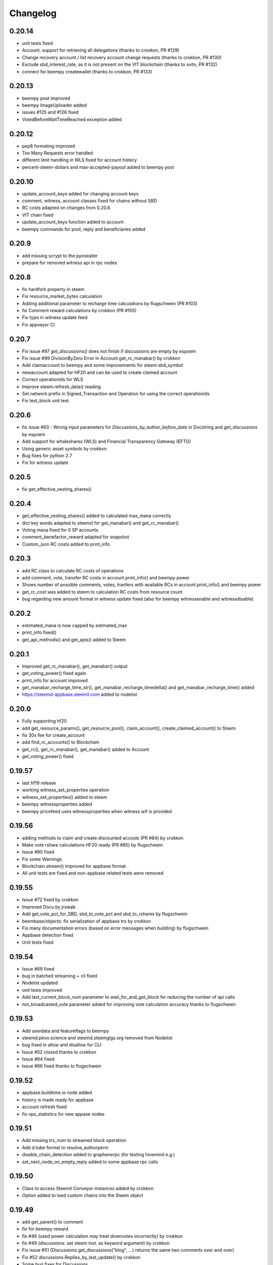 Changelog
=========
0.20.14
-------
* unit tests fixed
* Account: support for retrieving all delegations (thanks to crookon, PR #129)
* Change recovery account / list recovery account change requests (thanks to crokkon, PR #130)
* Exclude sbd_interest_rate, as it is not present on the VIT blockchain (thanks to svitx, PR #132)
* connect for beempy createwallet (thanks to crokkon, PR #133)

0.20.13
-------
* beempy post improved
* beempy ImageUploader added
* issues #125 and #126 fixed
* VotedBeforeWaitTimeReached exception added

0.20.12
-------
* pep8 formating improved
* Too Many Requests error handled
* different limit handling in WLS fixed for account history
* percent-steem-dollars and max-accepted-payout added to beempy post

0.20.10
-------
* update_account_keys added for changing account keys
* comment, witness, account classes fixed for chains without SBD
* RC costs adapted on changes from 0.20.6
* VIT chain fixed
* update_account_keys function added to account
* beempy commands for post, reply and beneficiaries added

0.20.9
------
* add missing scrypt to the pyinstaller
* prepare for removed witness api in rpc nodes

0.20.8
------
* fix hardfork property in steem
* Fix resource_market_bytes calculation
* Adding additional parameter to recharge time calculations by flugschwein (PR #103)
* fix Comment reward calculations by crokkon (PR #105)
* Fix typo in witness update feed
* Fix appveyor CI

0.20.7
------
* Fix issue #97 `get_discussions()` does not finish if discussions are empty by espoem
* Fix issue #99 DivisionByZero Error in Account.get_rc_manabar() by crokkon
* Add claimaccount to beempy and some improvements for steem.sbd_symbol
* newaccount adapted for HF20 and can be used to create claimed account
* Correct operationids for WLS
* Improve steem.refresh_data() reading
* Set network prefix in Signed_Transaction and Operation for using the correct operationids
* Fix test_block unit test

0.20.6
------
* fix issue #93 - Wrong input parameters for `Discussions_by_author_before_date` in Docstring and `get_discussions` by espoem
* Add support for whaleshares (WLS) and Financial Transparency Gateway (EFTG)
* Using generic asset symbols  by crokkon
* Bug fixes for python 2.7
* Fix for witness update

0.20.5
------
* fix get_effective_vesting_shares()

0.20.4
------
* get_effective_vesting_shares() added to calculated max_mana correctly
* dict key words adapted to steemd for get_manabar() and get_rc_manabar()
* Voting mana fixed for 0 SP accounts
* comment_benefactor_reward adapted for snapshot
* Custom_json RC costs added to print_info

0.20.3
------
* add RC class to calculate RC costs of operations
* add comment, vote, transfer RC costs in account.print_info() and beempy power
* Shows number of possible comments, votes, tranfers with available RCs in account.print_info() and beempy power
* get_rc_cost was added to steem to calculation RC costs from resource count
* bug regarding new amount format in witness update fixed (also for beempy witnessenable and witnessdisable)

0.20.2
------
* estimated_mana is now capped by estimated_max
* print_info fixed()
* get_api_methods() and get_apis() added to Steem

0.20.1
------
* Improved get_rc_manabar(), get_manabar() output
* get_voting_power() fixed again
* print_info for account improved
* get_manabar_recharge_time_str(), get_manabar_recharge_timedelta() and get_manabar_recharge_time() added
* https://steemd-appbase.steemit.com added to nodelist

0.20.0
------
* Fully supporting hf20
* add get_resource_params(), get_resource_pool(), claim_account(), create_claimed_account() to Steem
* fix 30x fee for create_account
* add find_rc_accounts() to Blockchain
* get_rc(), get_rc_manabar(), get_manabar() added to Account
* get_voting_power() fixed

0.19.57
--------
* last hf19 release
* working witness_set_properties  operation
* witness_set_properties() added to steem
* beempy witnessproperties added
* beempy pricefeed uses witnessproperties  when witness wif is provided

0.19.56
-------
* adding methods to claim and create discounted accouts (PR #84) by crokkon
* Make vote rshare calculations HF20 ready (PR #85) by flugschwein
* Issue #80 fixed
* Fix some Warnings
* Blockchain.stream() improved for appbase format
* All unit tests are fixed and non-appbase related tests were removed

0.19.55
-------
* Issue #72 fixed by crokkon
* Improved Docu by jrswab
* Add get_vote_pct_for_SBD, sbd_to_vote_pct and sbd_to_rshares by flugschwein
* beembase/objects: fix serialization of appbase trx by crokkon
* Fix many documentation errors (based on error messages when building) by flugschwein
* Appbase detection fixed
* Unit tests fixed

0.19.54
-------
* Issue #69 fixed
* bug in batched streaming + cli fixed
* Nodelist updated
* unit tests improved
* Add last_current_block_num parameter to wait_for_and_get_block for reducing the number of api calls
* not_broadcasted_vote parameter added for improving vote calculation accuracy thanks to flugschwein

0.19.53
-------
* Add userdata and featureflags to beempy
* steemd.pevo.science and steemd.steemgigs.org removed from Nodelist
* bug fixed in allow and disallow for CLI
* Issue #52 closed thanks to crokkon
* Issue #64 fixed
* Issue #66 fixed thanks to flugschwein

0.19.52
-------
* appbase.buildtime.io node added
* history is made ready for appbase
* account refresh fixed
* fix ops_statistics for new appase nodes

0.19.51
-------
* Add missing trx_num to streamed block operation
* Add d.tube format to resolve_authorperm
* disable_chain_detection added to graphenerpc (for testing hivemind e.g.)
* set_next_node_on_empty_reply added to some appbase rpc calls

0.19.50
-------
* Class to access Steemit Conveyor instances added by crokkon
* Option added to loed custom chains into the Steem object

0.19.49
-------
* add get_parent() to comment
* fix for beempy reward
* fix #46 (used power calculation may treat downvotes incorrectly) by crokkon
* fix #49 (discussions: set steem inst. as keyword argument) by crokkon
* Fix issue #51 (Discussions.get_discussions("blog", ...) returns the same two comments over and over)
* Fix #52 discussions.Replies_by_last_update() by crokkon
* Some bug fixes for Discussions
* Fix #54 (discussions may fail to handle empty responses correctly) by crokkon
* Snapshot improved
* Unit tests fixed
* Examples account_vp_over_time, account_reputation_by_SP 
* Spelling errors fix by crokkon
* Adding account methods for feed, blog, comments and replies by crokkon
* Fix #57 (SteemConnect expects double quotes in JSON)
* Improved handling of "Client returned invalid format. Expected JSON!" erros

0.19.48
-------
* Fix issue #45 (upvote() and downvote() of a pending post/comment without vote did not work)
* fix Amount for condenser broadcast ops on appbase nodes (fixes transfer broadcast for example)
* Added get_all_replies() to Comment for fetching all replies to a post
* bemepy claimreward improved
* Amount handling in Account improved
* upvote and downvote in beempy fixed
* update_vote and build_vp_arrays added to AccountSnapshot for showing vote power history
* account_vp_over_time added to examples

0.19.47
-------
* Some bug fixes
* Unit tests using testnet fixed
* beem.snapshot improved
* Example account_sp_over_time added
* Example account_curation_per_week_and_1k_sp added
* Add block_number check to wait_for_and_get_block

0.19.46
-------
* Force refresh of chain_params on node switch
* Replace recursive call in _get_followers
* Nodelist updated and bitcoiner.me node disabled
* First testing version of beem.snapshot with example added (thanks to crokkon for his example)

0.19.45
-------
* Add RLock to ObjectCache (ObjectCache is threadsafe now)
* Fix Blockchain Version comparison
* Add support for RPC Nodes below 0.19.5
* Add Example for measuring objectcache performance

0.19.44
-------
* Fix start and datetime in history_reverse
* add lazy option to all Discussion classes
* VIT and SMT testnet added to chains
* estimate_virtual_op_num improved by crokkon (fixes issue #36)

0.19.43
-------
* Fix minimal version in known_chains from 0.0.0 to 0.19.5

0.19.42
-------
* improve parse_body for post()
* Add conversion of datetime objects to timestamp in get_steem_per_mvest
* Fix beem for steem update 0.19.5 and 0.19.10

0.19.41
-------
* Issue #34 fixed thanks to crokkon
* "Bad or missing upstream response" is handled
* Use thread_num - 1 instances for blocks with threading
* Fix missing repsonses in market
* add parse_body to post() (thanks to crokkon)
* Examples added to all Discussions classes
* Discussions added for fetch more than 100 posts

0.19.40
-------
* Improvement of blocks/stream with threading (issue #32 fixed)
* Remove 5 tag limit
* Empty answer fixed for discussions
* Add fallback to condenser api for appbase nodes

0.19.39
-------
* get_feed_entries, get_blog_authors, get_savings_withdrawals, get_escrow, verify_account_authority, get_expiring_vesting_delegations, get_vesting_delegations, get_tags_used_by_author added to Account
* get_account_reputations, get_account_count added to Blockchain
* Replies_by_last_update, Trending_tags, Discussions_by_author_before_date
* ImageUploader class added
* Score calculation improved in update_nodes
* apidefinitions added to docs, which includes a complete condenser API call list.

0.19.38
-------
* Bug fixes
* Bool variables for SteemConnect link creation fixed
* Account handling in beem.account is improved
* json_metadata property added to beem.account
* missing addTzInfo added to beem.blockchain
* json_metadata update for comment edit improved
* use_stored_data option added to steem.info()
* poloniex removed and huobi and ubpit added to steem_btc_ticker()
* Add timeout to websocket connections
* Documentation improved by crokkon
* "time", "reputation" and "rshares" are parsed from string in all vote objects and inside all active_votes from a comment object
* lazy and full properly passed
* "votes", "virtual_last_update", "virtual_position", "virtual_scheduled_time",
    "created", "last_sbd_exchange_update", "hardfork_time_vote" are properly casted in all witness objects
* "time" and "expiration" are parsed to a datetime object inside all block objects
* The json() function returns the original not parsed json dict. It is available for Account, Block, BlockHeader, Comment, Vote and Witness
* json_transactions and json_operations added to Block, for returning all dates as string
* Issues #27 and #28 fixed (thanks to crokkon for reporting)
* Thread and Worker class for blockchain.blocks(threading=True)

0.19.37
-------
* Bug fixes
* Fix handling of empty json_metadata
* Prepare broadcasting in new appbase format
* Condenser API handling improved
* Condenser API forced for Broadcast operation on appbase-nodes

0.19.36
-------
* Several bug fixes
* Account features + some fixes and refactorings by crokkon
* blockchain.awaitTxConfirmation() fix timeout by crokkon
* beempy updatenodes added, this command can be used to update the nodes list
* NodeList.update_nodes() added, this command reads the metadata from fullnodeupdate, which contain newest nodes information
* add option wss and https for NodeList.get_nodes
* updatenodes is used in all tests
* add witnessenable, witnessdisable, witnessfeed and witness
* time_diff_est and block_diff_est added to witness for next block producing estimation
* btc_usd_ticker, steem_btc_ticker, steem_usd_implied and _weighted_average added to Market
* beempy witnesses uses the proxy name when set
* beempy keygen added, for creating a witness signing key
* beempy parsewif improved

0.19.35
-------
* Several bug fixes (including issue #18 and #20)
* fix get_config and get_blockchain_version
* fix get_network

0.19.34
-------
* Several bug fixes (including issue #17)
* missing steem_instance fixed
* update_account_profile fixed
* update_account_metadata added

0.19.33
-------
* Several bug fixes (including issue #13 and #16)
* steemconnect v2 integration added
* token storage added to wallet
* add setToken, clear_local_token, encrypt_token, decrypt_token,
  addToken, getTokenForAccountName, removeTokenFromPublicName, getPublicNames added to the wallet class
* url_from_tx add to steemconnect for creating a URL from any operation
* login demo add added
* add -l option to beempy for creating URL from any operation
* add -s option to beempy for broadcasting via steemconnect
* addtoken, deltoken and listtoken added to beempy

0.19.32
-------
* bug fix and improvements for beempy curation

0.19.31
-------
* datetime.date is also supported
* beempy curation improved
* owner key is used, when provided and when no other permission is given
* active key is used, when provided and when no posting key is given (post, vote, ...)
* MissingKeyError is raised when a wrong key is set by Steem(keys=[])

0.19.30
-------
* get_replies() for comments added
* Account_witness_proxy added
* Custom added
* Custom_binary added
* Prove_authority added
* Limit_order_create2 added
* Request_account_recovery added
* Recover_account added
* Escrow_transfer added
* Escrow_dispute added
* Escrow_release added
* Escrow_approve added
* Decline_voting_rights added
* Export option for votes and curation command under beempy added
* getOwnerKeysForAccount, getActiveKeysForAccount, getPostingKeysForAccount added
* Node Class and Nodelist added

0.19.29
-------
* Several bug fixes
* CLI improved
* wait_for_and_get_block refactoring (Thanks to crokkon)
* Bug fix for blockchain.stream(), raw_ops added
* Fix and improve estimate_virtual_op_num
* Support for New Appbase Operations format

0.19.28
-------
* Improve rewards command in beempy
* estimate_virtual_op_num improved and small bug fixed
* SBD value in Comment always converted to Amount
* accuracy renamed to stop_diff
* Doku of estimate_virtual_op_num improved
* Unit test for estimate_virtual_op_num added
* beempy rewards command renamed to pending
* new beempy command: rewards shows now the received rewards

0.19.27
-------
* Block have only_ops and only_virtual_ops as parameter
* transactions and operations property added to Block
* entryId changed to start_entry_id in get_feed, get_blog_entries and get_blog
* estimate_virtual_op_num() added to Account, can be used to fastly get account op numbers from dates or blocknumbers
* history and history_reverse uses estimate_virtual_op_num()
* blockchain.ops() is obsolete
* only_ops and only_virtual_ops added to blockchain.get_current_block(), blockchain.blocks() and blockchain.stream()
* reward, curation, verify added to cli
* new curation functions added to the Comment class
* Signed_Transaction.verify() fixed, by trying all recover_parameter from 0 to 3
* get_potential_signatures, get_transaction_hex and get_required_signatures added to Transactionbuilder
* KeyNotFound is replaced by MissingKeyError and KeyNotFound is removed

0.19.26
-------
* Several small bugs fixed
* cache which stores blockchainobjects is now autocleaned
* requests.session is now a shared instance
* websocket will be created again for each Steem instance
* A node benchmark which uses threads added to examples
* Documentation improved
* Optional threading added to beempy pingnode (use --threading with --sort)

0.19.25
-------
* bug fix release

0.19.24
-------
* AsciiChart for beempy: pricehistory, tradehistory and orderbook
* Sort nodes regarding their ping times (beempy ping --sort --remove)
* currentnode and nextnode skip not working nodes
* Memory consumption fer requests and websocket reduced when creating more instances of steem
* trade_history added to market
* Issue #4 fixed
* Steem(use_condenser=True) activates condenser_api calls for 19.4 nodes

0.19.23
-------
* new function for beempy added: power, follower, following, muter, muting, mute, nextnode, pingnode, currentnode
* support for read-only systems added
* more unit tests
* Several improvements and bug fixes

0.19.22
-------
* beempy (command line tool) improved and all missing functions which are available in steempy are added
* new functions to beempy added: witnesses, walletinfo, openorders, orderbook and claimreward
* unit tests for cli added

0.19.21
-------
* Transactionbuilder and Wallet improved
* Accounts with more than one authority can be used for signing
* Examples added
* reconstruct_tx added to sign and addSigningInformation
* proposer from Transactionbuilder removed, as it had no function
* rshares_to_vote_pct added

0.19.20
-------
* serveral bug fixes and improvements
* coverage improved
* rpc improvements
* Native appbase support for broadcasting transactions added
* Native appbase support for Transfer added

0.19.19
-------
* serveral bug fixes and improvements
* coverage improved
* steem.get_blockchain_version added
* post and comment_options moved from beem.commment to beem.steem
* wait_for_and_get_block improved
* num_retries handling improved
* block_numbers can be set as start and stop in account.history and account.history_reverse, when use_block_num=True (default)

0.19.18
-------
* bug fix release

0.19.17
-------
* GOLOS chain added
* Huge speed improvements for all sign/verify operations (around 200%) when secp256k1 can not be installed and cryptography is installed
* benchmark added
* Example for speed comparison with steem-python added
* Several bug fixes and improvements

0.19.16
-------
* rename wallet.purge() and wallet.purgeWallet() to wallet.wipe()
* Handle internal node errors
* Account class improved
* Several improvements

0.19.15
-------
* bugfixes for testnet operations
* refactoring

0.19.14
-------
* batched api calls possible
* Threading added for websockets
* bug fixes

0.19.13
-------
* beem is now in the beta state, as now 270 unit tests exists
* unit tests added for appbase
* bug fixes for appbase-api calls

0.19.12
-------
* bug fix release for condenser_api

0.19.11
-------
* beem is appbase ready
* more examples added
* print_appbase_calls added
* https nodes can be used

0.19.10
-------
* Memo encryption/decryption fixed

0.19.9
------
* CLI tool improved
* bug fixes
* more unittests

0.19.8
------
* bug fixes
* CLI tool added
* beem added to conda-forge
* more unittests

0.19.7
------
* works on python 2.7
* can be installed besides steem-python
* graphenelib included
* unit tests added
* comment and account improved
* timezone added
* Delete_comment added

0.19.6
------
* Small bug-fix

0.19.5
------
* Market fixed
* Account, Comment, Discussion and Witness class improved
* Bug fixes

0.19.4
------
* New library name is now beem
* Upstream fixes from https://github.com/xeroc/python-bitshares
* Improved Docu

0.19.3
------
* Add Comment/Post
* Add Witness
* Several bugfixes
* Added all transactions that are supported from steem-python
* New library name planned: beem

0.19.2
------
* Notify and websocket fixed
* Several fixes

0.19.1
------
* Imported from https://github.com/xeroc/python-bitshares
* Replaced all BitShares by Steem
* Flake8 fixed
* Unit tests are working
* renamed to beem
* Docs fixed
* Signing fixed
* pysteem: Account, Amount, Asset, Block, Blockchain, Instance, Memo, Message, Notify, Price, Steem, Transactionbuilder, Vote, Witness are working
